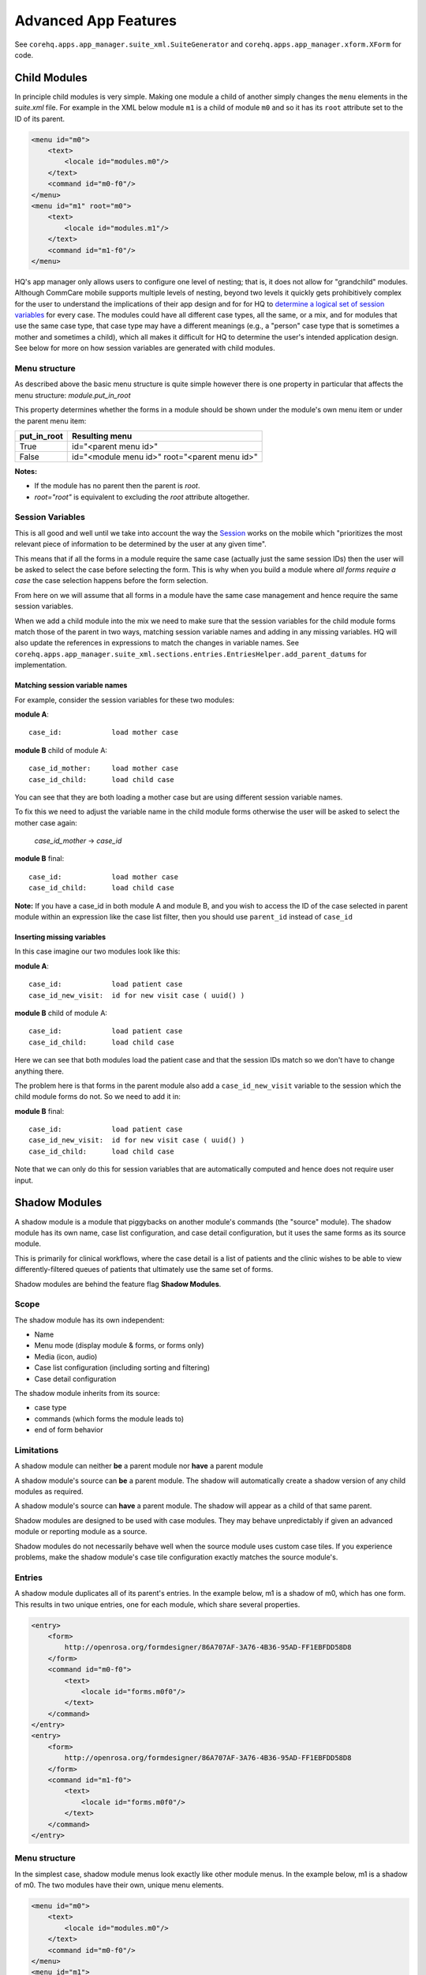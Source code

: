 Advanced App Features
=====================

See ``corehq.apps.app_manager.suite_xml.SuiteGenerator`` and ``corehq.apps.app_manager.xform.XForm`` for code.

Child Modules
-------------
In principle child modules is very simple. Making one module a child of another
simply changes the ``menu`` elements in the *suite.xml* file. For example in the
XML below module ``m1`` is a child of module ``m0`` and so it has its ``root``
attribute set to the ID of its parent.

.. code-block:: xml

    <menu id="m0">
        <text>
            <locale id="modules.m0"/>
        </text>
        <command id="m0-f0"/>
    </menu>
    <menu id="m1" root="m0">
        <text>
            <locale id="modules.m1"/>
        </text>
        <command id="m1-f0"/>
    </menu>

HQ's app manager only allows users to configure one level of nesting; that is, it does not allow for "grandchild" modules. Although CommCare mobile supports multiple levels of nesting, beyond two levels it quickly gets prohibitively complex for the user to understand the implications of their app design and for for HQ to `determine a logical set of session variables <https://github.com/dimagi/commcare-hq/blob/765bb4030d0923a4ae887aabecf688e72045dd7b/corehq/apps/app_manager/suite_xml/sections/entries.py#L366>`_ for every case. The modules could have all different case types, all the same, or a mix, and for modules that use the same case type, that case type may have a different meanings (e.g., a "person" case type that is sometimes a mother and sometimes a child), which all makes it difficult for HQ to determine the user's intended application design. See below for more on how session variables are generated with child modules.

Menu structure
~~~~~~~~~~~~~~
As described above the basic menu structure is quite simple however there is one property in particular
that affects the menu structure: *module.put_in_root*

This property determines whether the forms in a module should be shown under the module's own menu item or
under the parent menu item:

+-------------+-------------------------------------------------+
| put_in_root | Resulting menu                                  |
+=============+=================================================+
| True        | id="<parent menu id>"                           |
+-------------+-------------------------------------------------+
| False       | id="<module menu id>" root="<parent menu id>"   |
+-------------+-------------------------------------------------+

**Notes:**

- If the module has no parent then the parent is *root*.
- *root="root"* is equivalent to excluding the *root* attribute altogether.


Session Variables
~~~~~~~~~~~~~~~~~

This is all good and well until we take into account the way the
`Session <https://github.com/dimagi/commcare/wiki/Suite20#the-session>`_ works on the mobile
which "prioritizes the most relevant piece of information to be determined by the user at any given time".

This means that if all the forms in a module require the same case (actually just the same session IDs) then the
user will be asked to select the case before selecting the form. This is why when you build a module
where *all forms require a case* the case selection happens before the form selection.

From here on we will assume that all forms in a module have the same case management and hence require the same
session variables.

When we add a child module into the mix we need to make sure that the session variables for the child module forms match
those of the parent in two ways, matching session variable names and adding in any missing variables.
HQ will also update the references in expressions to match the changes in variable names.
See ``corehq.apps.app_manager.suite_xml.sections.entries.EntriesHelper.add_parent_datums`` for implementation.

Matching session variable names
...............................

For example, consider the session variables for these two modules:

**module A**::

    case_id:            load mother case

**module B** child of module A::

    case_id_mother:     load mother case
    case_id_child:      load child case

You can see that they are both loading a mother case but are using different session variable names.

To fix this we need to adjust the variable name in the child module forms otherwise the user will be asked
to select the mother case again:

    *case_id_mother* -> *case_id*

**module B** final::

    case_id:            load mother case
    case_id_child:      load child case


**Note:**
If you have a case_id in both module A and module B, and you wish to access the ID of the case selected in
parent module within an expression like the case list filter, then you should use ``parent_id``
instead of ``case_id``

Inserting missing variables
...........................
In this case imagine our two modules look like this:

**module A**::

    case_id:            load patient case
    case_id_new_visit:  id for new visit case ( uuid() )

**module B** child of module A::

    case_id:            load patient case
    case_id_child:      load child case

Here we can see that both modules load the patient case and that the session IDs match so we don't
have to change anything there.

The problem here is that forms in the parent module also add a ``case_id_new_visit`` variable to the session
which the child module forms do not. So we need to add it in:

**module B** final::

    case_id:            load patient case
    case_id_new_visit:  id for new visit case ( uuid() )
    case_id_child:      load child case

Note that we can only do this for session variables that are automatically computed and
hence does not require user input.

Shadow Modules
--------------

A shadow module is a module that piggybacks on another module's commands (the "source" module). The shadow module has its own name, case list configuration, and case detail configuration, but it uses the same forms as its source module.

This is primarily for clinical workflows, where the case detail is a list of patients and the clinic wishes to be able to view differently-filtered queues of patients that ultimately use the same set of forms.

Shadow modules are behind the feature flag **Shadow Modules**.

Scope
~~~~~

The shadow module has its own independent:

- Name
- Menu mode (display module & forms, or forms only)
- Media (icon, audio)
- Case list configuration (including sorting and filtering)
- Case detail configuration

The shadow module inherits from its source:

- case type
- commands (which forms the module leads to)
- end of form behavior

Limitations
~~~~~~~~~~~

A shadow module can neither **be** a parent module nor **have** a parent module

A shadow module's source can **be** a parent module. The shadow will automatically create a shadow version of any child modules as required.

A shadow module's source can **have** a parent module. The shadow will appear as a child of that same parent.

Shadow modules are designed to be used with case modules. They may behave unpredictably if given an advanced module or reporting module as a source.

Shadow modules do not necessarily behave well when the source module uses custom case tiles. If you experience problems, make the shadow module's case tile configuration exactly matches the source module's.

Entries
~~~~~~~

A shadow module duplicates all of its parent's entries. In the example below, m1 is a shadow of m0, which has one form. This results in two unique entries, one for each module, which share several properties.

.. code-block:: xml

    <entry>
        <form>
            http://openrosa.org/formdesigner/86A707AF-3A76-4B36-95AD-FF1EBFDD58D8
        </form>
        <command id="m0-f0">
            <text>
                <locale id="forms.m0f0"/>
            </text>
        </command>
    </entry>
    <entry>
        <form>
            http://openrosa.org/formdesigner/86A707AF-3A76-4B36-95AD-FF1EBFDD58D8
        </form>
        <command id="m1-f0">
            <text>
                <locale id="forms.m0f0"/>
            </text>
        </command>
    </entry>

Menu structure
~~~~~~~~~~~~~~

In the simplest case, shadow module menus look exactly like other module menus. In the example below, m1 is a shadow of m0. The two modules have their own, unique menu elements.

.. code-block:: xml

    <menu id="m0">
        <text>
            <locale id="modules.m0"/>
        </text>
        <command id="m0-f0"/>
    </menu>
    <menu id="m1">
        <text>
            <locale id="modules.m1"/>
            </text>
        <command id="m1-f0"/>
    </menu>


Menus get more complex when shadow modules are mixed with parent/child modules. In the following example, m0 is a basic module, m1 is a child of m0, and m2 is a shadow of m0. All three modules have `put_in_root=false` (see **Child Modules > Menu structure** above).  The shadow module has its own menu and also a copy of the child module's menu. This copy of the child module's menu is given the id `m1.m2` to distinguish it from `m1`, the original child module menu.

.. code-block:: xml

    <menu id="m0">
        <text>
            <locale id="modules.m0"/>
        </text>
        <command id="m0-f0"/>
    </menu>
    <menu root="m0" id="m1">
        <text>
            <locale id="modules.m1"/>
        </text>
        <command id="m1-f0"/>
    </menu>
    <menu root="m2" id="m1.m2">                                                                                                     <text>
            <locale id="modules.m1"/>
        </text>                                                                                                                     <command id="m1-f0"/>
    </menu>
    <menu id="m2">                                                                                                                  <text>
            <locale id="modules.m2"/>
        </text>                                                                                                                     <command id="m2-f0"/>
    </menu>


Legacy Child Shadow Behaviour
~~~~~~~~~~~~~~~~~~~~~~~~~~~~~~

Prior to August 2020 shadow modules whose source was a parent had inconsistent behaviour.

The child-shadows were not treated in the same manner as other shadows - they inherited everything from their source, which meant they could never have their own case list filter, and were not shown in the UI. This was confusing. A side-effect of this was that display-only forms were not correctly interpreted by the phone. The ordering of child shadow modules also used to be somewhat arbitrary, and so some app builders had to find workarounds to get the ordering they wanted. Now in V2, what you see is what you get.

Legacy (V1) style shadow modules that have children can be updated to the new behaviour by clicking "Upgrade" on the settings page. This will create any real new shadow-children, as required. This will potentially rename the identifier for all subsequent modules (i.e. `m3` might become `m4` if a child module is added above it), which could lead to issues if you have very custom XML references to these modules anywhere. It might also change the ordering of your child shadow modules since prior to V2, ordering was inconsistent. All of these things should be easily testable once you upgrade. You can undo this action by reverting to a previous build.

If the old behaviour is desired for any reason, there is a feature flag "V1 Shadow Modules" that allows you to make old-style modules.
